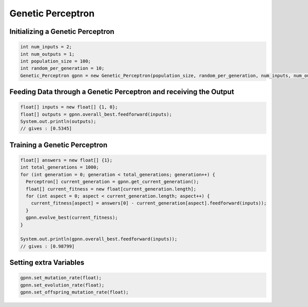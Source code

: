 ******************
Genetic Perceptron
******************

Initializing a Genetic Perceptron
---------------------------------
.. code-block:: java

  int num_inputs = 2;
  int num_outputs = 1;
  int population_size = 100;
  int random_per_generation = 10;
  Genetic_Perceptron gpnn = new Genetic_Perceptron(population_size, random_per_generation, num_inputs, num_outputs);

Feeding Data through a Genetic Perceptron and receiving the Output
------------------------------------------------------------------
.. code-block:: java

  float[] inputs = new float[] {1, 0};
  float[] outputs = gpnn.overall_best.feedforward(inputs);
  System.out.println(outputs);
  // gives : [0.5345]

Training a Genetic Perceptron
-----------------------------
.. code-block:: java

  float[] answers = new float[] {1};
  int total_generations = 1000;
  for (int generation = 0; generation < total_generations; generation++) {
    Perceptron[] current_generation = gpnn.get_current_generation();
    float[] current_fitness = new float[current_generation.length];
    for (int aspect = 0; aspect < current_generation.length; aspect++) {
      current_fitness[aspect] = answers[0] - current_generation[aspect].feedforward(inputs));
    }
    gpnn.evolve_best(current_fitness);
  }

  System.out.println(gpnn.overall_best.feedforward(inputs));
  // gives : [0.98799]

Setting extra Variables
-----------------------
.. code-block:: java

  gpnn.set_mutation_rate(float);
  gpnn.set_evolution_rate(float);
  gpnn.set_offspring_mutation_rate(float);
